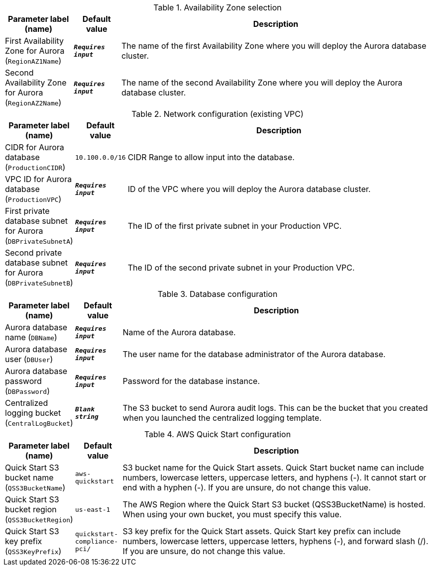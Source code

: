 
.Availability Zone selection
[width="100%",cols="16%,11%,73%",options="header",]
|===
|Parameter label (name) |Default value|Description|First Availability Zone for Aurora
(`RegionAZ1Name`)|`**__Requires input__**`|The name of the first Availability Zone where you will deploy the Aurora database cluster.|Second Availability Zone for Aurora
(`RegionAZ2Name`)|`**__Requires input__**`|The name of the second Availability Zone where you will deploy the Aurora database cluster.
|===
.Network configuration (existing VPC)
[width="100%",cols="16%,11%,73%",options="header",]
|===
|Parameter label (name) |Default value|Description|CIDR for Aurora database
(`ProductionCIDR`)|`10.100.0.0/16`|CIDR Range to allow input into the database.|VPC ID for Aurora database
(`ProductionVPC`)|`**__Requires input__**`|ID of the VPC where you will deploy the Aurora database cluster.|First private database subnet for Aurora
(`DBPrivateSubnetA`)|`**__Requires input__**`|The ID of the first private subnet in your Production VPC.|Second private database subnet for Aurora
(`DBPrivateSubnetB`)|`**__Requires input__**`|The ID of the second private subnet in your Production VPC.
|===
.Database configuration
[width="100%",cols="16%,11%,73%",options="header",]
|===
|Parameter label (name) |Default value|Description|Aurora database name
(`DBName`)|`**__Requires input__**`|Name of the Aurora database.|Aurora database user
(`DBUser`)|`**__Requires input__**`|The user name for the database administrator of the Aurora database.|Aurora database password
(`DBPassword`)|`**__Requires input__**`|Password for the database instance.|Centralized logging bucket
(`CentralLogBucket`)|`**__Blank string__**`|The S3 bucket to send Aurora audit logs. This can be the bucket that you created when you launched the centralized logging template.
|===
.AWS Quick Start configuration
[width="100%",cols="16%,11%,73%",options="header",]
|===
|Parameter label (name) |Default value|Description|Quick Start S3 bucket name
(`QSS3BucketName`)|`aws-quickstart`|S3 bucket name for the Quick Start assets. Quick Start bucket name can include numbers, lowercase letters, uppercase letters, and hyphens (-). It cannot start or end with a hyphen (-). If you are unsure, do not change this value.|Quick Start S3 bucket region
(`QSS3BucketRegion`)|`us-east-1`|The AWS Region where the Quick Start S3 bucket (QSS3BucketName) is hosted. When using your own bucket, you must specify this value.|Quick Start S3 key prefix
(`QSS3KeyPrefix`)|`quickstart-compliance-pci/`|S3 key prefix for the Quick Start assets. Quick Start key prefix can include numbers, lowercase letters, uppercase letters, hyphens (-), and forward slash (/). If you are unsure, do not change this value.
|===